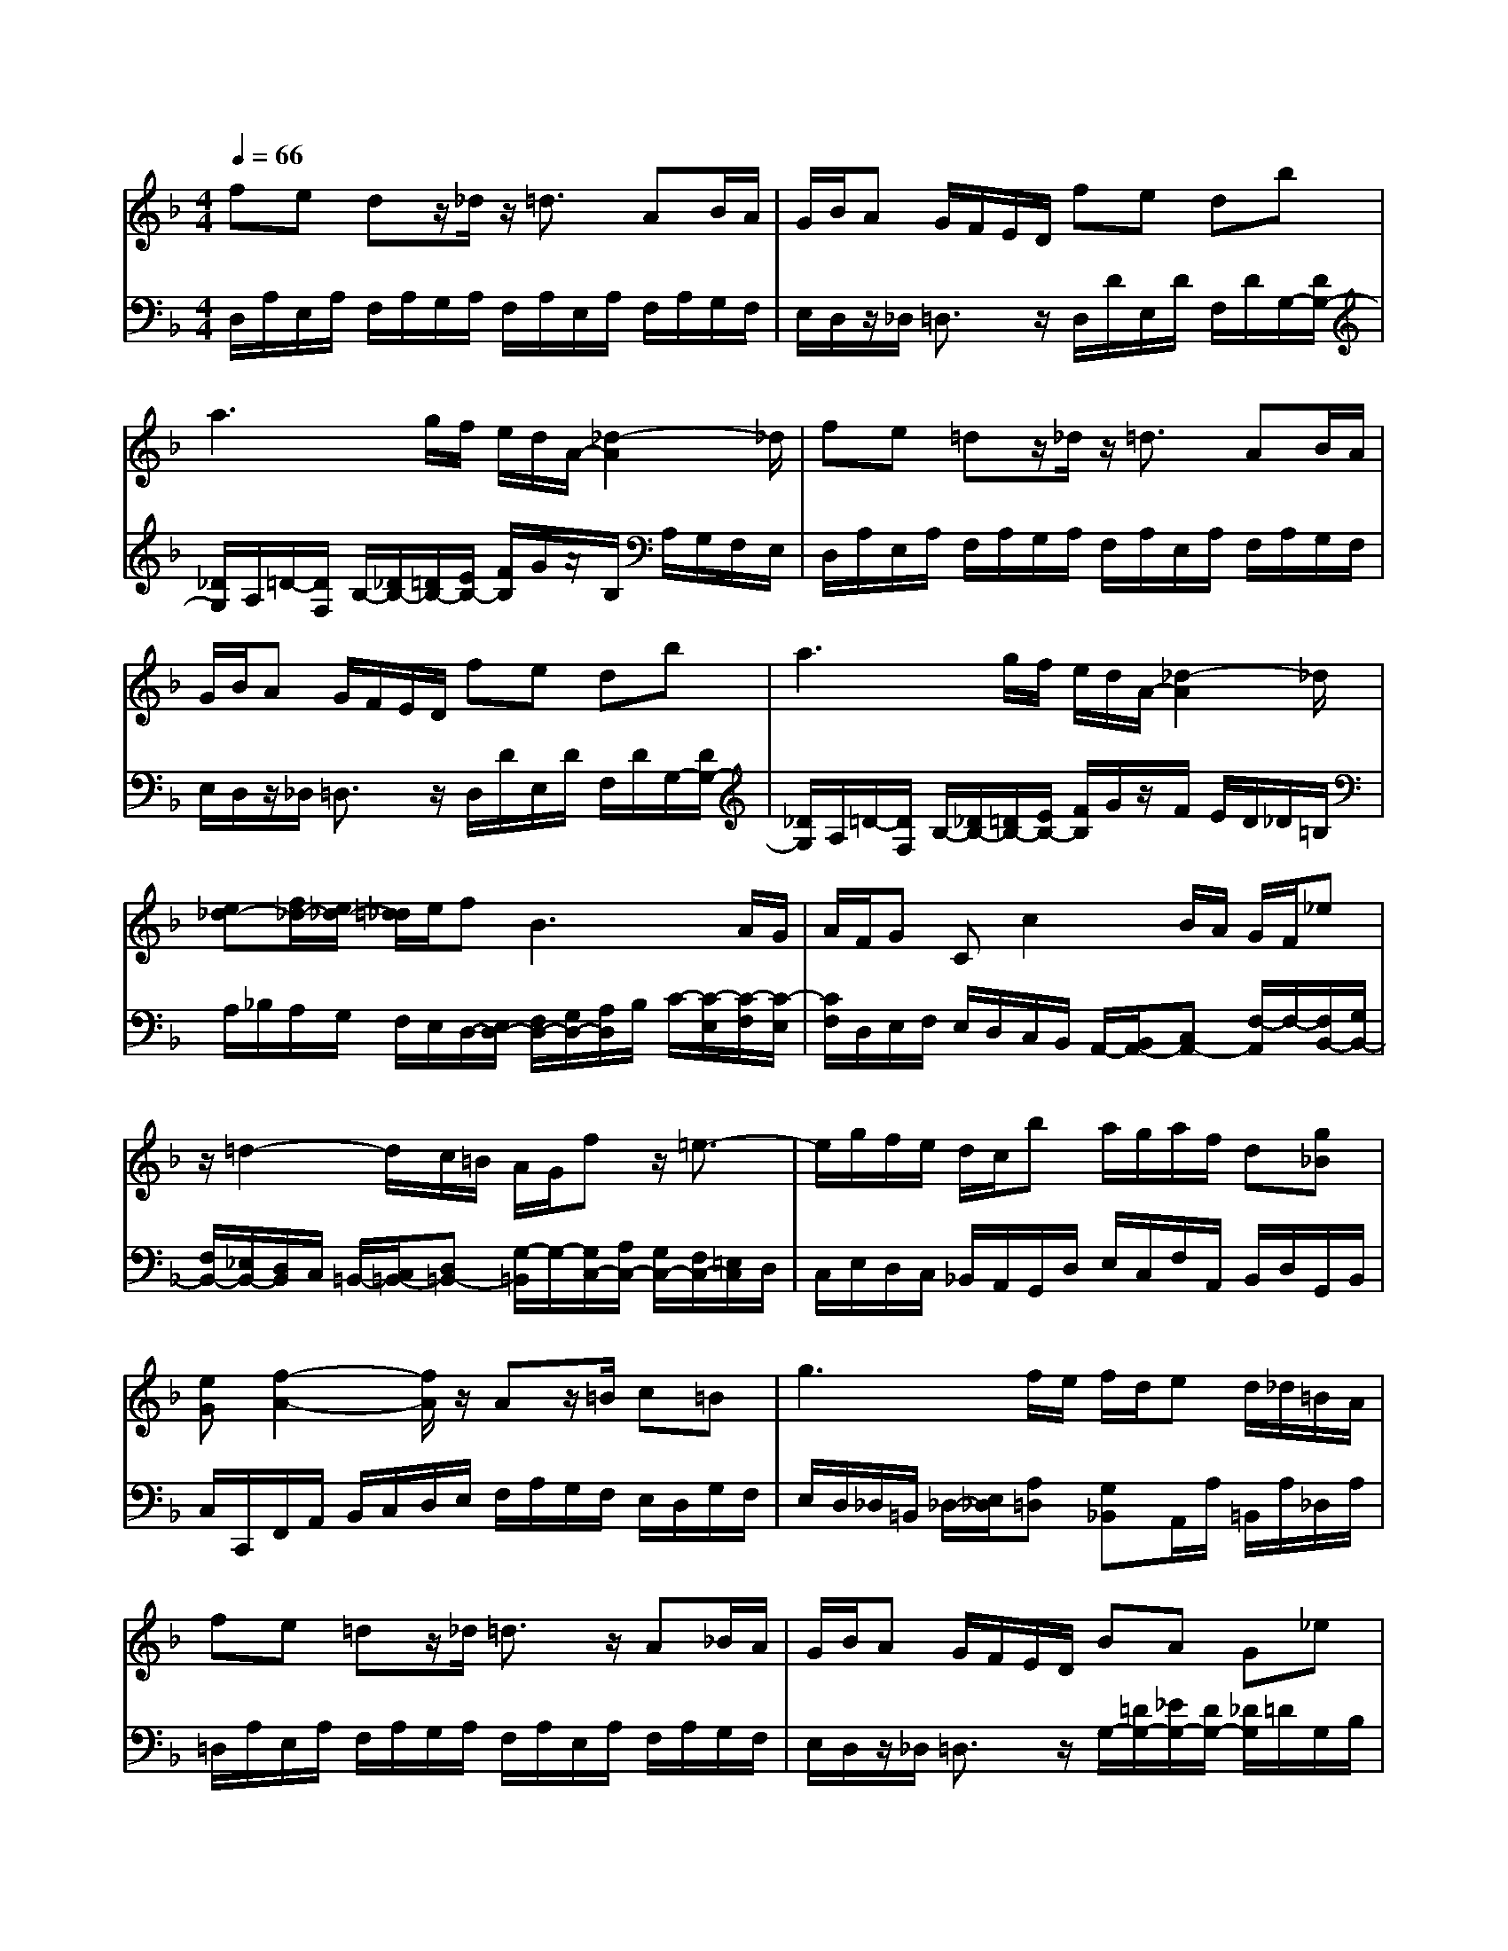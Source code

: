 % input file /afs/.ir/users/q/u/quinlanj/cs221/project/training_data/bwv809f.mid
% format 1 file 4 tracks
X: 1
T: 
M: 4/4
L: 1/8
Q:1/4=66
% Last note suggests minor mode tune
K:F % 1 flats
% Time signature=3/4  MIDI-clocks/click=24  32nd-notes/24-MIDI-clocks=8
% Time signature=3/4  MIDI-clocks/click=24  32nd-notes/24-MIDI-clocks=8
V:1
%English Suite 4, 6. Minuet 2
%%MIDI program 0
fe dz/2_d/2 z/2=d3/2 AB/2A/2|G/2B/2A G/2F/2E/2D/2 fe db|a3g/2f/2 e/2d/2A/2-[_d2-A2]_d/2|fe =dz/2_d/2 z/2=d3/2 AB/2A/2|
G/2B/2A G/2F/2E/2D/2 fe db|a3g/2f/2 e/2d/2A/2-[_d2-A2]_d/2|[e_d-][f/2_d/2-][e/2_d/2-] [=d/2_d/2]e/2f2<B2A/2G/2|A/2F/2G Cc2B/2A/2 G/2F/2_e|
z/2=d2-d/2c/2=B/2 A/2G/2f z/2=e3/2-|e/2g/2f/2e/2 d/2c/2b a/2g/2a/2f/2 d[g_B]|[eG][f2-A2-][f/2A/2]z/2 Az/2=B/2 c=B|g3f/2e/2 f/2d/2e d/2_d/2=B/2A/2|
fe =dz/2_d/2 =d3/2z/2 A_B/2A/2|G/2B/2A G/2F/2E/2D/2 BA G_e|d/2_d<=d=e/2[e_d-] _d/2-[=d/2_d/2-][=d-_d] =d3/2z/2|[e_d-][f/2_d/2-][e/2_d/2-] [=d/2_d/2]e/2f2<B2A/2G/2|
A/2F/2G Cc2B/2A/2 G/2F/2_e|z/2=d2-d/2c/2=B/2 A/2G/2f z/2=e3/2-|e/2g/2f/2e/2 d/2c/2b a/2g/2a/2f/2 d[g_B]|[eG][f2-A2-][f/2A/2]z/2 Az/2=B/2 c=B|
g3f/2e/2 f/2d/2e d/2_d/2=B/2A/2|fe =dz/2_d/2 =d3/2z/2 A_B/2A/2|G/2B/2A G/2F/2E/2D/2 BA G_e|d/2_d<=d=e/2[e_d-] _d/2-[=d/2_d/2-][=d-_d] =d3/2
V:2
%J.S. Bach, Edition Kalmus
%%MIDI program 0
D,/2A,/2E,/2A,/2 F,/2A,/2G,/2A,/2 F,/2A,/2E,/2A,/2 F,/2A,/2G,/2F,/2|E,/2D,/2z/2_D,/2 =D,3/2z/2 D,/2D/2E,/2D/2 F,/2D/2G,/2-[D/2G,/2-]|[_D/2G,/2]A,/2=D/2-[D/2F,/2] B,/2-[_D/2B,/2-][=D/2B,/2-][E/2B,/2-] [F/2B,/2]G/2z/2B,/2 A,/2G,/2F,/2E,/2|D,/2A,/2E,/2A,/2 F,/2A,/2G,/2A,/2 F,/2A,/2E,/2A,/2 F,/2A,/2G,/2F,/2|
E,/2D,/2z/2_D,/2 =D,3/2z/2 D,/2D/2E,/2D/2 F,/2D/2G,/2-[D/2G,/2-]|[_D/2G,/2]A,/2=D/2-[D/2F,/2] B,/2-[_D/2B,/2-][=D/2B,/2-][E/2B,/2-] [F/2B,/2]G/2z/2F/2 E/2D/2_D/2=B,/2|A,/2_B,/2A,/2G,/2 F,/2E,/2D,/2-[E,/2D,/2-] [F,/2D,/2-][G,/2D,/2-][A,/2D,/2]B,/2 C/2-[C/2-E,/2][C/2-F,/2][C/2-E,/2]|[C/2F,/2]D,/2E,/2F,/2 E,/2D,/2C,/2B,,/2 A,,/2-[B,,/2A,,/2-][C,A,,-] [F,/2-A,,/2]F,/2-[F,/2B,,/2-][G,/2B,,/2-]|
[F,/2B,,/2-][_E,/2B,,/2-][D,/2B,,/2]C,/2 =B,,/2-[C,/2=B,,/2-][D,=B,,-] [G,/2-=B,,/2]G,/2-[G,/2C,/2-][A,/2C,/2-] [G,/2C,/2-][F,/2C,/2-][=E,/2C,/2]D,/2|C,/2E,/2D,/2C,/2 _B,,/2A,,/2G,,/2D,/2 E,/2C,/2F,/2A,,/2 B,,/2D,/2G,,/2B,,/2|C,/2C,,/2F,,/2A,,/2 B,,/2C,/2D,/2E,/2 F,/2A,/2G,/2F,/2 E,/2D,/2G,/2F,/2|E,/2D,/2_D,/2=B,,/2 _D,/2-[E,/2_D,/2][A,=D,] [G,_B,,]A,,/2A,/2 =B,,/2A,/2_D,/2A,/2|
=D,/2A,/2E,/2A,/2 F,/2A,/2G,/2A,/2 F,/2A,/2E,/2A,/2 F,/2A,/2G,/2F,/2|E,/2D,/2z/2_D,/2 =D,3/2z/2 G,/2-[=D/2G,/2-][_E/2G,/2-][D/2G,/2-] [_D/2G,/2]=D/2G,/2B,/2|A,/2G,/2F,/2E,/2 D,/2G,/2A, A,,D,/2F/2 =E/2D/2_D/2=B,/2|A,/2_B,/2A,/2G,/2 F,/2E,/2D,/2-[E,/2D,/2-] [F,/2D,/2-][G,/2D,/2-][A,/2D,/2]B,/2 C/2-[C/2-E,/2][C/2-F,/2][C/2-E,/2]|
[C/2F,/2]D,/2E,/2F,/2 E,/2D,/2C,/2_B,,/2 A,,/2-[B,,/2A,,/2-][C,A,,-] [F,/2-A,,/2]F,/2-[F,/2B,,/2-][G,/2B,,/2-]|[F,/2B,,/2-][_E,/2B,,/2-][D,/2B,,/2]C,/2 =B,,/2-[C,/2=B,,/2-][D,=B,,-] [G,/2-=B,,/2]G,/2-[G,/2C,/2-][A,/2C,/2-] [G,/2C,/2-][F,/2C,/2-][=E,/2C,/2]D,/2|C,/2E,/2D,/2C,/2 _B,,/2A,,/2G,,/2D,/2 E,/2C,/2F,/2A,,/2 B,,/2D,/2G,,/2B,,/2|C,/2C,,/2F,,/2A,,/2 B,,/2C,/2D,/2E,/2 F,/2A,/2G,/2F,/2 E,/2D,/2G,/2F,/2|
E,/2D,/2_D,/2=B,,/2 _D,/2-[E,/2_D,/2][A,=D,] [G,_B,,]A,,/2A,/2 =B,,/2A,/2_D,/2A,/2|=D,/2A,/2E,/2A,/2 F,/2A,/2G,/2A,/2 F,/2A,/2E,/2A,/2 F,/2A,/2G,/2F,/2|E,/2D,/2z/2_D,/2 =D,3/2z/2 G,/2-[=D/2G,/2-][_E/2G,/2-][D/2G,/2-] [_D/2G,/2]=D/2G,/2B,/2|A,/2G,/2F,/2E,/2 D,/2G,/2A, A,,D, A,,D,,|
%Arr. Gary Bricault, (c) 1997

